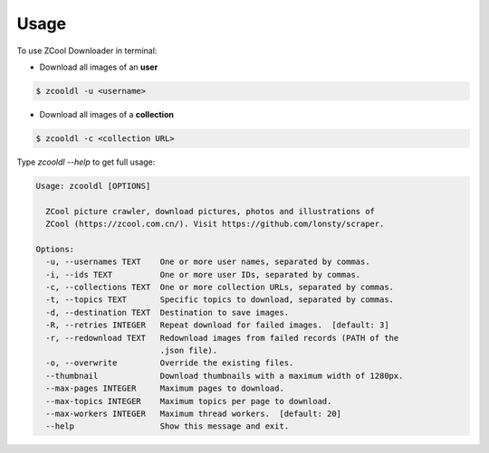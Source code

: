 =====
Usage
=====

To use ZCool Downloader in terminal:

* Download all images of an **user**

.. code-block:: console

    $ zcooldl -u <username>

* Download all images of a **collection**

.. code-block:: console

    $ zcooldl -c <collection URL>

Type `zcooldl --help` to get full usage:

.. code-block:: none

    Usage: zcooldl [OPTIONS]

      ZCool picture crawler, download pictures, photos and illustrations of
      ZCool (https://zcool.com.cn/). Visit https://github.com/lonsty/scraper.

    Options:
      -u, --usernames TEXT    One or more user names, separated by commas.
      -i, --ids TEXT          One or more user IDs, separated by commas.
      -c, --collections TEXT  One or more collection URLs, separated by commas.
      -t, --topics TEXT       Specific topics to download, separated by commas.
      -d, --destination TEXT  Destination to save images.
      -R, --retries INTEGER   Repeat download for failed images.  [default: 3]
      -r, --redownload TEXT   Redownload images from failed records (PATH of the
                              .json file).
      -o, --overwrite         Override the existing files.
      --thumbnail             Download thumbnails with a maximum width of 1280px.
      --max-pages INTEGER     Maximum pages to download.
      --max-topics INTEGER    Maximum topics per page to download.
      --max-workers INTEGER   Maximum thread workers.  [default: 20]
      --help                  Show this message and exit.
